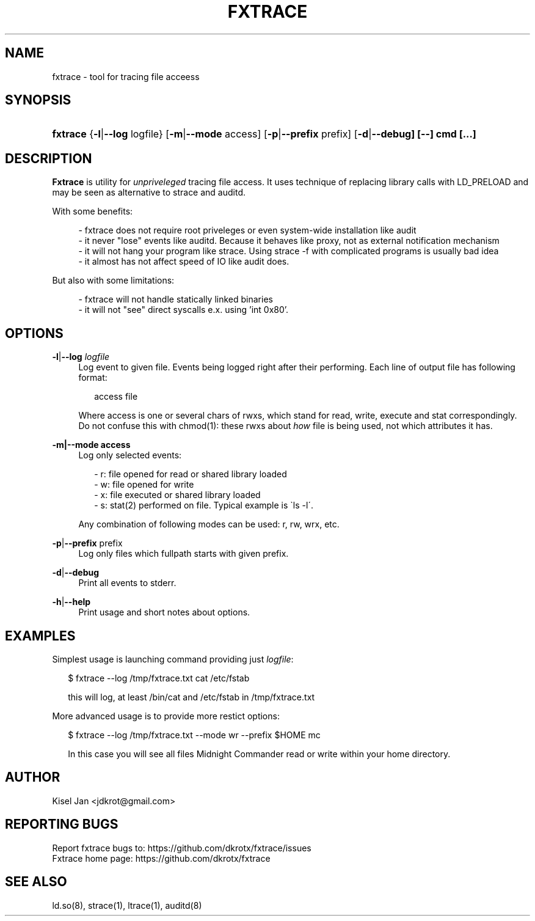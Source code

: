 '\" t
.\"     Title: FXTRACE
.\"    Author: Kisel Jan
.\" Generator: vim
.\"      Date: 25/04/2015
.\"    Manual: Release 0.1
.\"    Source: Release 0.1
.\"  Language: English
.\"
.TH "FXTRACE" "1" "25/04/2015" "Release 0.1" "Release 0.1"
.\" -----------------------------------------------------------------
.\" * Define some portability stuff
.\" -----------------------------------------------------------------
.\" ~~~~~~~~~~~~~~~~~~~~~~~~~~~~~~~~~~~~~~~~~~~~~~~~~~~~~~~~~~~~~~~~~
.\" http://bugs.debian.org/507673
.\" http://lists.gnu.org/archive/html/groff/2009-02/msg00013.html
.\" ~~~~~~~~~~~~~~~~~~~~~~~~~~~~~~~~~~~~~~~~~~~~~~~~~~~~~~~~~~~~~~~~~
.ie \n(.g .ds Aq \(aq
.el       .ds Aq '
.\" -----------------------------------------------------------------
.\" * set default formatting
.\" -----------------------------------------------------------------
.\" disable hyphenation
.nh
.\" disable justification (adjust text to left margin only)
.ad l
.\" -----------------------------------------------------------------
.\" * MAIN CONTENT STARTS HERE *
.\" -----------------------------------------------------------------
.SH "NAME"
fxtrace \- tool for tracing file acceess
.SH "SYNOPSIS"
.HP \w'\fBfxtrace\fR\ 'u
\fBfxtrace\fR {\fB\-l\fR|\fB\-\-log\fR logfile} [\fB\-m\fR|\fB\-\-mode\fR access] [\fB-p\fR|\fB\-\-prefix\fR prefix] [\fB\-d\fR|\fB\-\-debug] [\-\-] cmd [...]
.SH "DESCRIPTION"
.PP
\fBFxtrace\fR
is utility for \fIunpriveleged\fR tracing file access. It uses technique of replacing library calls with LD_PRELOAD and may be seen as alternative to strace and auditd.
.PP
With some benefits:
.PP
.RS 4
- fxtrace does not require root priveleges or even system-wide installation like audit
.RE
.RS 4
- it never "lose" events like auditd. Because it behaves like proxy, not as external notification mechanism
.RE
.RS 4
- it will not hang your program like strace. Using strace -f with complicated programs is usually bad idea
.RE
.RS 4
- it almost has not affect speed of IO like audit does\&.
.RE
.PP
But also with some limitations:
.PP
.RS 4
- fxtrace will not handle statically linked binaries
.RE
.RS 4
- it will not "see" direct syscalls e.x. using 'int 0x80'\&.
.SH "OPTIONS"
.PP
\fB\-l\fR|\fB\-\-log\fR \fIlogfile\fR
.RS 4
Log event to given file. Events being logged right after their performing. Each line of output file has following format:
.RS 2

access file

.RE .RE
.RS 4
Where access is one or several chars of rwxs, which stand for read, write, execute and stat correspondingly.\n
.BL
.RE
.RS 4
Do not confuse this with chmod(1): these rwxs about \fIhow\fR file is being used, not which attributes it has\&.
.RE
.PP
\fB\-m|\-\-mode access\fR
.RS 4
Log only selected events:
.PP
.RS 2
- r: file opened for read or shared library loaded
.RE
.RS 2
- w: file opened for write
.RE
.RS 2
- x: file executed or shared library loaded
.RE
.RS 2
- s: stat(2) performed on file. Typical example is \`ls -l\'\&.
.RE
.PP
Any combination of following modes can be used: r, rw, wrx, etc\&.

.RE
.PP
\fB\-p\fR|\fB\-\-prefix\fR prefix\fR
.RS 4
Log only files which fullpath starts with given prefix\&.
.RE
.PP
\fB-d\fR|\fB\-\-debug\fR
.RS 4
Print all events to stderr\&.
.RE
.PP
\fB-h\fR|\fB\-\-help\fR
.RS 4
Print usage and short notes about options\&.
.RE
.SH "EXAMPLES"
.PP
Simplest usage is launching command providing just \fIlogfile\fR:
.RE
.RS 2

$ fxtrace --log /tmp/fxtrace.txt cat /etc/fstab 

.RE
.RS 2
this will log, at least /bin/cat and /etc/fstab in /tmp/fxtrace.txt
.RE
.PP
More advanced usage is to provide more restict options:
.RE 
.RS 2

$ fxtrace --log /tmp/fxtrace.txt --mode wr --prefix $HOME mc

.RE
.RS 2
In this case you will see all files Midnight Commander read or write within your home directory.
.SH "AUTHOR"
.PP
Kisel Jan <jdkrot@gmail\&.com>
.SH "REPORTING BUGS"
.PP
Report fxtrace bugs to: https://github.com/dkrotx/fxtrace/issues
.RE
Fxtrace home page:      https://github.com/dkrotx/fxtrace
.SH "SEE ALSO"
.PP
ld.so(8), strace(1), ltrace(1), auditd(8)
